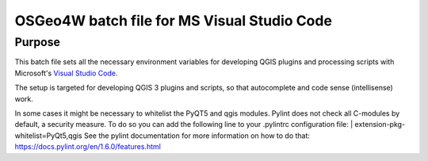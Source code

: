 OSGeo4W batch file for MS Visual Studio Code
============================================

Purpose
-------
This batch file sets all the necessary environment variables for 
developing QGIS plugins and processing scripts with Microsoft's 
`Visual Studio Code <https://code.visualstudio.com/>`_.

The setup is targeted for developing QGIS 3 plugins and scripts, so that
autocomplete and code sense (intellisense) work.

In some cases it might be necessary to whitelist the PyQT5 and qgis modules. Pylint does not check all C-modules by default, a security measure. To do so you can add the following line to your .pylintrc configuration file:
| extension-pkg-whitelist=PyQt5,qgis
See the pylint documentation for more information on how to do that: https://docs.pylint.org/en/1.6.0/features.html
